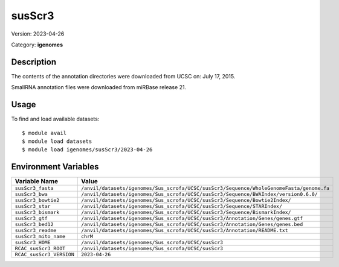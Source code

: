 =======
susScr3
=======

Version: 2023-04-26

Category: **igenomes**

Description
-----------

The contents of the annotation directories were downloaded from UCSC on: July 17, 2015.

SmallRNA annotation files were downloaded from miRBase release 21.

Usage
-----

To find and load available datasets::

    $ module avail
    $ module load datasets
    $ module load igenomes/susScr3/2023-04-26
Environment Variables
-------------------

.. list-table::
   :header-rows: 1
   :widths: 25 75

   * - **Variable Name**
     - **Value**
   * - ``susScr3_fasta``
     - ``/anvil/datasets/igenomes/Sus_scrofa/UCSC/susScr3/Sequence/WholeGenomeFasta/genome.fa``
   * - ``susScr3_bwa``
     - ``/anvil/datasets/igenomes/Sus_scrofa/UCSC/susScr3/Sequence/BWAIndex/version0.6.0/``
   * - ``susScr3_bowtie2``
     - ``/anvil/datasets/igenomes/Sus_scrofa/UCSC/susScr3/Sequence/Bowtie2Index/``
   * - ``susScr3_star``
     - ``/anvil/datasets/igenomes/Sus_scrofa/UCSC/susScr3/Sequence/STARIndex/``
   * - ``susScr3_bismark``
     - ``/anvil/datasets/igenomes/Sus_scrofa/UCSC/susScr3/Sequence/BismarkIndex/``
   * - ``susScr3_gtf``
     - ``/anvil/datasets/igenomes/Sus_scrofa/UCSC/susScr3/Annotation/Genes/genes.gtf``
   * - ``susScr3_bed12``
     - ``/anvil/datasets/igenomes/Sus_scrofa/UCSC/susScr3/Annotation/Genes/genes.bed``
   * - ``susScr3_readme``
     - ``/anvil/datasets/igenomes/Sus_scrofa/UCSC/susScr3/Annotation/README.txt``
   * - ``susScr3_mito_name``
     - ``chrM``
   * - ``susScr3_HOME``
     - ``/anvil/datasets/igenomes/Sus_scrofa/UCSC/susScr3``
   * - ``RCAC_susScr3_ROOT``
     - ``/anvil/datasets/igenomes/Sus_scrofa/UCSC/susScr3``
   * - ``RCAC_susScr3_VERSION``
     - ``2023-04-26``

